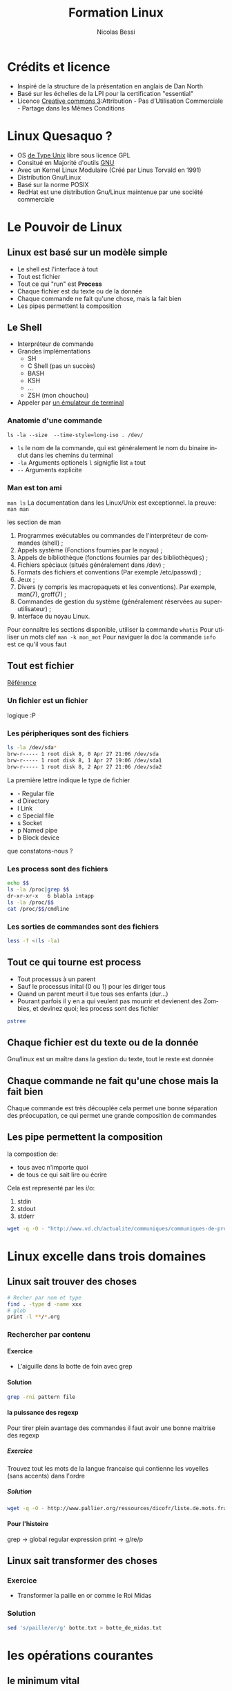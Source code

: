 #+LANGUAGE: fr
#+AUTHOR: Nicolas Bessi
#+OPTIONS: toc:4
#+OPTIONS: p:DEADLINE
#+OPTIONS: H:5
#+HTML_HEAD: <link rel="stylesheet" type="text/css" href="http://www.pirilampo.org/styles/readtheorg/css/htmlize.css"/>
#+HTML_HEAD: <link rel="stylesheet" type="text/css" href="http://www.pirilampo.org/styles/readtheorg/css/readtheorg.css"/>

#+HTML_HEAD: <script src="https://ajax.googleapis.com/ajax/libs/jquery/2.1.3/jquery.min.js"></script>
#+HTML_HEAD: <script src="https://maxcdn.bootstrapcdn.com/bootstrap/3.3.4/js/bootstrap.min.js"></script>
#+HTML_HEAD: <script type="text/javascript" src="http://www.pirilampo.org/styles/lib/js/jquery.stickytableheaders.js"></script>
#+HTML_HEAD: <script type="text/javascript" src="http://www.pirilampo.org/styles/readtheorg/js/readtheorg.js"></script>
#+LaTeX_CLASS: doc_vaud

#+TITLE: Formation Linux
* Crédits et licence
  - Inspiré de la structure de la présentation en anglais de Dan North
  - Basé sur les échelles de la LPI pour la certification "essential"
  - Licence [[http://creativecommons.org/licenses/by-nc-sa/3.0/fr/legalcode][Creative commons 3]]:Attribution - Pas d’Utilisation Commerciale - Partage dans les Mêmes Conditions

* Linux Quesaquo ?
  - OS [[https://fr.wikipedia.org/wiki/Type_Unix][de Type Unix]] libre sous licence GPL
  - Consitué en Majorité d'outils [[https://www.gnu.org/home.fr.html][GNU]]
  - Avec un Kernel Linux Modulaire (Créé par Linus Torvald en 1991)
  - Distribution Gnu/Linux
  - Basé sur la norme POSIX
  - RedHat est une distribution Gnu/Linux maintenue par une société commerciale
* Le Pouvoir de Linux
** Linux est basé sur un modèle simple
   - Le shell est l'interface à tout
   - Tout est fichier
   - Tout ce qui "run" est *Process*
   - Chaque fichier est du texte ou de la donnée
   - Chaque commande ne fait qu'une chose, mais la fait bien
   - Les pipes permettent la composition
** Le Shell
   - Interpréteur de commande
   - Grandes implémentations
     * SH
     * C Shell (pas un succès)
     * BASH
     * KSH
     * ...
     * ZSH (mon chouchou)
   - Appeler par [[https://fr.wikipedia.org/wiki/%C3%89mulateur_de_terminal][un émulateur de terminal]]
*** Anatomie d'une commande
    ~ls -la --size  --time-style=long-iso . /dev/~
    - ~ls~ le nom de la commande, qui est généralement le nom du binaire inclut dans les chemins du terminal
    - ~-la~ Arguments optionels ~l~ signigfie list ~a~ tout
    - ~--~ Arguments explicite
*** Man est ton ami
   ~man ls~
   La documentation dans les Linux/Unix est exceptionnel.
   la preuve:
   ~man man~

   les section de man

    1. Programmes exécutables ou commandes de l'interpréteur de commandes (shell) ;
    2. Appels système (Fonctions fournies par le noyau) ;
    3. Appels de bibliothèque (fonctions fournies par des bibliothèques) ;
    4. Fichiers spéciaux (situés généralement dans /dev) ;
    5. Formats des fichiers et conventions (Par exemple /etc/passwd) ;
    6. Jeux ;
    7. Divers (y compris les macropaquets et les conventions). Par exemple, man(7), groff(7) ;
    8. Commandes de gestion du système (généralement réservées au superutilisateur) ;
    9. Interface du noyau Linux.

   Pour connaître les sections disponible, utiliser la commande ~whatis~
   Pour utiliser un mots clef ~man -k mon_mot~
   Pour naviguer la doc la commande ~info~ est ce qu'il vous faut

** Tout est fichier
   [[http://www.tldp.org/LDP/intro-linux/html/sect_03_01.html][Référence]]
*** Un fichier est un fichier
    logique :P
*** Les péripheriques sont des fichiers
#+BEGIN_SRC bash
   ls -la /dev/sda*
   brw-r----- 1 root disk 8, 0 Apr 27 21:06 /dev/sda
   brw-r----- 1 root disk 8, 1 Apr 27 19:06 /dev/sda1
   brw-r----- 1 root disk 8, 2 Apr 27 21:06 /dev/sda2
#+END_SRC

La première lettre indique le type de fichier
    * -	Regular file
    * d	Directory
    * l	Link
    * c	Special file
    * s	Socket
    * p	Named pipe
    * b	Block device
que constatons-nous ?
*** Les process sont des fichiers
#+BEGIN_SRC bash
    echo $$
    ls -la /proc|grep $$
    dr-xr-xr-x   6 blabla intapp
    ls -la /proc/$$
    cat /proc/$$/cmdline
#+END_SRC

*** Les sorties de commandes sont des fichiers
#+BEGIN_SRC bash
  less -f <(ls -la)
#+END_SRC

** Tout ce qui tourne est process
   - Tout processus à un parent
   - Sauf le processus inital (0 ou 1) pour les diriger tous
   - Quand un parent meurt il tue tous ses enfants (dur...)
   - Pourant parfois il y en a qui veulent pas mourrir et devienent des Zombies, et devinez quoi; les process sont des fichier
#+BEGIN_SRC bash
pstree
#+END_SRC

** Chaque fichier est du texte ou de la donnée
   Gnu/linux est un maître dans la gestion du texte, tout le reste est donnée

** Chaque commande ne fait qu'une chose mais la fait bien
   Chaque commande est très découplée cela permet une bonne séparation des préocupation,
   ce qui permet une grande composition de commandes

** Les pipe permettent la composition
   la compostion de:
   * tous avec n'importe quoi
   * de tous ce qui sait lire ou écrire

  Cela est representé par les i/o:
  1. stdin
  2. stdout
  3. stderr

 #+BEGIN_SRC bash
 wget -q -O - "http://www.vd.ch/actualite/communiques/communiques-de-presse/?type=100"|sed 's/<[^>]*>//g'|fmt -c -w 80
 #+END_SRC
* Linux excelle dans trois domaines
** Linux sait trouver des choses
#+BEGIN_SRC bash
  # Recher par nom et type
  find . -type d -name xxx
  # glob
  print -l **/*.org
#+END_SRC
*** Rechercher par contenu
**** Exercice
   - L'aiguille dans la botte de foin avec grep
**** Solution
#+BEGIN_SRC bash
 grep -rni pattern file
#+END_SRC
**** la puissance des regexp
     Pour tirer plein avantage des commandes il faut avoir une bonne maitrise des regexp
*****  Exercice
      Trouvez tout les mots de la langue francaise qui contienne les voyelles (sans accents) dans l'ordre
***** Solution
    #+BEGIN_SRC bash
    wget -q -O - http://www.pallier.org/ressources/dicofr/liste.de.mots.francais.frgut.txt|grep -i 'a.*e.*i.*o.*u'
    #+END_SRC
**** Pour l'histoire
     grep -> global regular expression print -> g/re/p

** Linux sait transformer des choses
*** Exercice
   - Transformer la paille en or comme le Roi Midas
*** Solution
    #+BEGIN_SRC bash
    sed 's/paille/or/g' botte.txt > botte_de_midas.txt
    #+END_SRC

* les opérations courantes
** le minimum vital
    - cd -> change dir -- se déplacer
    - ls -> list -- liste le contenu d'un dossier
    - touch -> touch -- touche/crée un fichier
    - mkdir -> make directory -- crée un dossier
    - less -> less -- lit un fichier
    - cat -> concatenate -- lit les fichiers passés, les concatenne et les renvoies en sortie
    - rm -> remove -- supprime des fichiers/dossiers
    - mv -> move -- deplace les fichiers
    - cp -> copy -- copy les fichiers
    - ln -> link -- creation de liens
    - > redirection
    - < entrée
    - ctrl-c ou ctrl-d sont utilisez pour les interruptions
** les descipteurs de fichiers spéciaux
    - ~.~ le dossier courant
    - ~..~ le dossier parent
    - ~ le dossier HOME ~echo $HOME~
** la compression decompression
*** les commande de compression
    * ~zip~
    * ~gzip~
    * ~bzip~
    * ~xz~
  Sont des commandes de compression basé sur des algorytmes différents.
  Toutes ces commandes proposent en standard des utilitaires:
    *zcat
    *gzcat
    *bzcat
    *unzip
    *ungzip
    ...
*** Les archives
    1. La notion d'archive est particulière.
    2. Ensemble de dossiers/sous dossiers/fichier mis concatenez dans un seul fichier.
    3. La notion des archives est détachées de celle de la compression.

    La principale commande est ~tar~ pour créer ou expandre des archives
** Action de base sur ficher ou "text stream"

    - cut -> cut -- découpe un fichier
    - emacs -> executable macros -- The text processor to rule them all
    - expand -> expand -- remplace les tabs par des espaces
    - file -> file -- donne les informations sur un fichier
    - fmt -> format -- formate un fichier
    - head -> head -- montre le début d'un fichier
    - nl -> number line -- numérote les lignes (nb lignes + textes)
    - od -> octal dump -- renvoie le fichiers convertis en octal
    - paste -> paste -- merge les lignes de n fichiers
    - pr -> printing -- prepare stream for printing
    - sed -> streamed editor -- edit content of stream and file
    - sort -> sort -- trie un stream ou fichiers
    - split -> split -- découpe des fichiers
    - tail -> tail -- montre la fin d'un fichier
    - tr -> translate -- rechèrche et remplace avancé
    - unexpand -> unexpand -- remplace les espaces par des tabs
    - uniq -> uniq -- suprime les doublons
    - vi -> vi -- éditeur de text modale
    - wc -> word count -- compte le nombre de mots/lignes dans un fichier

** Gerer les processus
    - bg -> background -- pose un processus
    - fg -> forground -- dépose un processus
    - free -> free -- donne la mémoire libre
    - fuser -> file user -- done le "process id" qui à ouvert un fichier
    - jobs -> jobs -- liste les job en sommeil
    - killall -> kill all -- tue tous les processus qui match une pattern
    - lsof -> list open files -- liste les fichiers ouverts
    - nice/renice -> nice -- priorité des processus
    - pgrep -> proc grep -- grep sur les processus
    - pkill -> process kill -- tue des processus
    - ps -> process -- liste les processus
    - top -> top (htop) -- moniteur des processus
    - uptime -> uptime -- donne la durée d'éxecution
** Lister les péripheriques
    - lsmod -> list modules -- liste les modules du kernel
    - lspci -> list pci -- liste les ports pci
    - lsusb -> list usb -- liste les ports usb
** Information sur les disques
    - df -> disc filesystem -- information sur l'espace libre sur le file system
    - du -> disc usage (local) -- Information sur l'espace des dossier
    - iostat -> I/O statistique -- donnes les vitesse de lecture écriture

** divers
   - echo -> echo -- renvoie du text
   - pwd -> path of working directory -- renvoie le chemin sur le dossier courant
   - pwgen -> password generator -- génère des mots de passe
* Redirection
** Sortie standard
   - ~>~ redirige dans un nouveau fichier ou stream
   - ~>>~ redirige à la fin d'un fichier
** Sortie d'erreur
   - ~2>~ redirige la sortie d'erreur
   - ~2>>~ redirige la sortie d'erreur à la fin d'un fichier
** Fusion des sorties
   - ~2>&1~

* les permissions
** les accès
  Il y a trois niveaux de permissions pour les fichiers
  - r -> lire
  - w -> écrire
  - e -> executer

  Il y a trois niveaux de permissions pour les dossiers
  - r -> lire
  - w -> Modifier
  - x -> lister entrer

** les groupes
  Chaque fichier est lié à 3 groupes
  - u -> utilisateur
  - g -> groupe
  - o -> autre

** Modifier les permissions
  - la commande ~chown~ modifie le propriétaire
  - la commande ~chmod~ modifie les permissions
  - la commande ~chgrp~ modifie le groupe

  Je recommende la lecture de [[http://www.math-linux.com/linux-2/tutoriels-linux/article/droit-et-permission-d-acces-aux-fichiers][cet article]]
** Sudo
   Super user do est une commande qui permet d'exectuer
   des commandes en utilisant un autre rôle.
*** Rôles
   ~sudo ls~
   par défaut le role est ~root~
   mais l'on peux modifier le rôle avec ~--user ou --login~
   si l'on utilise --login les variable d'environnement et le ~.profile~ sont chargé.

*** Fichier sudoers
    La commande sudoedit permet de définir un périmètre limiter d'utilisation pour la commande ~sudo~
    #+BEGIN_SRC text
    my_user = (role) command 1, command 2, or ALL

    #+END_SRC

    plus de détail avec ~man sudoedit~
* les bonnes pratiques de déployment RedHat
!! Ceci est un trés court survol pour discuter avec les archi.
Chaque topic pourrait fair l'objet de plusieurs jour de présentations.

** Ne vous laissez pas avoir
En intégration ne vous laissez pas enfiler des commandes à lancer à la chaîne.
Un script est le minimum vital.

** RPM
 - Redhat package management
 - Si vous avez un livrable qui ne cadre pas avec l'archi java, cela est la meilleur solution
 - un meta paquet permet de tirer toutes les dépendances et configurations
 - gère le pre/post/install/succes/ etc. ... tous est là

** Pupett ou autre gestionnaire de config
 - Configuration répétable
 - Garanti un état de machine, pas de diff entre environements
 - Utile pour des setup complexes multi composants (DB, Mom, application, interfaces, etc)
 - Parfait outils pour gérer des RPM
 - Plateforme agnostique

* War - Maven
  On ne va pas parler développement
  - Se marie parfairement avec les autres outils
  - Gère les micro services
  - Une vraie usine à gase mais très puissante
  - Peux ammener un tas soucis si mal utiliser
  - Permet la superssion de toutes actions manuelle
